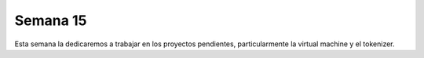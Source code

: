 Semana 15
===========

Esta semana la dedicaremos a trabajar en los proyectos pendientes, particularmente la virtual machine y el tokenizer.
